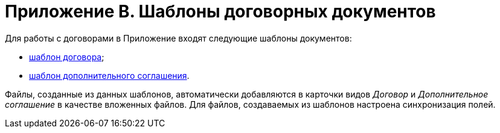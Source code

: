 = Приложение B. Шаблоны договорных документов

Для работы с договорами в Приложение входят следующие шаблоны документов:

* xref:Template_Contract.adoc[шаблон договора];
* xref:Template_SuppAgreement.adoc[шаблон дополнительного соглашения].

Файлы, созданные из данных шаблонов, автоматически добавляются в карточки видов _Договор_ и _Дополнительное соглашение_ в качестве вложенных файлов. Для файлов, создаваемых из шаблонов настроена синхронизация полей.


